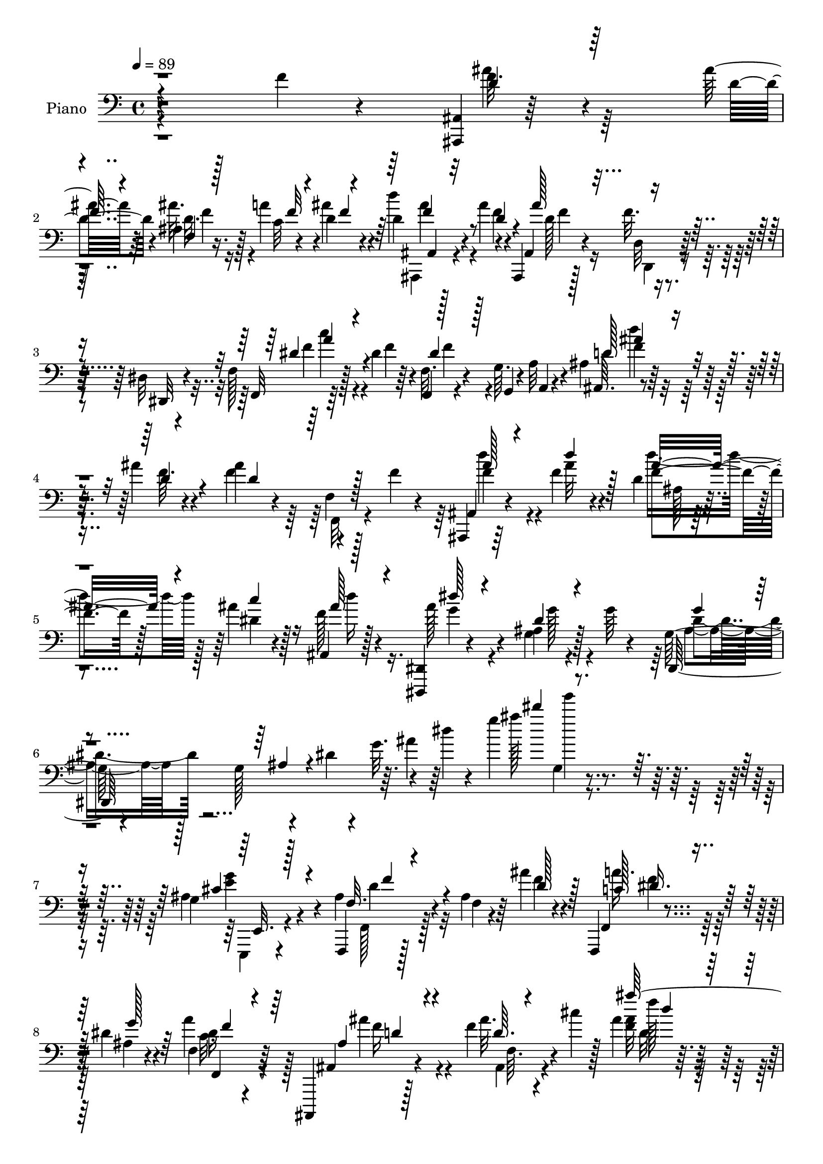 % Lily was here -- automatically converted by c:/Program Files (x86)/LilyPond/usr/bin/midi2ly.py from mid/060.mid
\version "2.14.0"

\layout {
  \context {
    \Voice
    \remove "Note_heads_engraver"
    \consists "Completion_heads_engraver"
    \remove "Rest_engraver"
    \consists "Completion_rest_engraver"
  }
}

trackAchannelA = {


  \key c \major
    
  \time 4/4 
  

  \key c \major
  
  \tempo 4 = 89 
  
  % [MARKER] AC438     
  
}

trackA = <<
  \context Voice = voiceA \trackAchannelA
>>


trackBchannelA = {
  
  \set Staff.instrumentName = "Piano"
  
}

trackBchannelB = \relative c {
  r4*220/96 f'4*13/96 r4*49/96 <ais,,, ais' >4*10/96 r64*15 ais'''32 
  r64*5 ais,4*8/96 r16. a'4*16/96 r4*26/96 d,4*13/96 r4*35/96 d4*25/96 
  r128*21 ais'4*16/96 r4*26/96 ais,,,4*13/96 r128*7 f'''32. r4*37/96 dis,32 
  r4*34/96 f128*5 r128*25 dis'4*19/96 r64*5 f,,4*14/96 r4*31/96 g'64. 
  r4*31/96 a32 r4*34/96 ais4*11/96 r128*27 ais'4*13/96 r4*35/96 ais4*17/96 
  r4*28/96 f,4*11/96 r128*11 f'4*14/96 r4*34/96 ais,,,4*16/96 r64*13 f'''4*14/96 
  r4*40/96 d4*13/96 r4*43/96 ais'4*16/96 r4*34/96 ais,,4*8/96 r128*17 <dis,, dis' >4*14/96 
  r4*100/96 ais'''4*10/96 r4*29/96 g'64 r4*41/96 g,128*13 r4*40/96 g128*7 
  r4*11/96 dis'4*7/96 r4*16/96 g32. r4*13/96 dis'4*7/96 r4*17/96 g4*56/96 
  r4*206/96 g,,4*25/96 r4*46/96 ais4*28/96 r4*47/96 ais4*10/96 
  r64*9 ais'4*19/96 r4*52/96 f,,,4*17/96 r4*58/96 dis'''4*20/96 
  r4*56/96 f,4*10/96 r4*74/96 ais,,,4*13/96 r128*27 f''''4*13/96 
  r4*59/96 cis'4*11/96 r128*7 ais4*14/96 r4*110/96 ais''4*20/96 
  r128*87 f,,,4*16/96 r64*7 ais,,32 r4*94/96 f'4*64/96 r4*94/96 ais'4*22/96 
  r16. ais4*41/96 r4*62/96 f,4*40/96 r64. ais,4*11/96 r4*88/96 ais''32 
  r4*55/96 ais'128*13 r4*62/96 ais,,,4*13/96 r4*37/96 d'32. r128*11 f64. 
  r4*38/96 d'4*11/96 r128*15 ais'4*26/96 r4*88/96 f'4*10/96 r128*21 ais,,64. 
  r4*128/96 f'128*11 r4*26/96 ais,,128*5 r4*89/96 d32 r4*40/96 dis,4*101/96 
  r4*47/96 ais''16 r64*13 dis4*26/96 r128*7 ais,4*17/96 r4*80/96 f''64*5 
  r4*23/96 ais,4*17/96 r128*27 ais'128*7 r4*28/96 ais128*11 r4*17/96 a4*22/96 
  r16 ais4*26/96 r4*22/96 f,,,4*14/96 r4*41/96 f'4*4/96 r4*41/96 f'4*31/96 
  r32. dis'4*26/96 r4*22/96 f,64 r4*41/96 f'4*26/96 r4*22/96 ais,4*40/96 
  r4*56/96 d,,4*10/96 r128*13 dis'4*86/96 r4*8/96 g'128*9 r4*22/96 ais,4*31/96 
  r4*67/96 c,4*10/96 r4*38/96 ais,16. r32*5 ais''4*26/96 r4*25/96 f4*16/96 
  r4*80/96 d''32 r16. <f,,,, f' >4*16/96 r128*13 g'''4*25/96 r4*19/96 a16. 
  r64. ais,,4*38/96 r32. f'128*7 r4*7/96 d'4*11/96 r4*16/96 f4*19/96 
  r4*7/96 ais4*10/96 r4*20/96 d4*26/96 r4*70/96 f4*14/96 r64*7 c4*35/96 
  r4*14/96 f,32 r4*37/96 ais64. r4*43/96 f,128*19 r4*35/96 ais''4*37/96 
  r4*17/96 a16. r128*19 ais4*13/96 r4*35/96 c4*47/96 r4*1/96 f,,,4*49/96 
  c'''4*28/96 r128*7 c,,,4*17/96 r4*83/96 e''4*19/96 r64*5 ais,4*25/96 
  r4*25/96 g128*9 r32. c'128*11 r4*19/96 c4*47/96 r4*52/96 c,,64*7 
  r4*4/96 a''4*34/96 r4*65/96 f16 r128*9 f4*40/96 r4*53/96 ais,4*14/96 
  r128*13 f4*35/96 r128*5 c4*8/96 r16. ais''32. r4*34/96 f,,64*7 
  r4*2/96 c'128*33 c'8 r128*15 f4*16/96 r4*34/96 c,,4*16/96 r16. c'''4*19/96 
  r4*25/96 c,,4*14/96 r4*40/96 ais'4*29/96 r4*70/96 ais4*25/96 
  r4*31/96 f,16 r4*32/96 a'4*17/96 r128*9 d4*22/96 r4*38/96 dis8 
  r4*11/96 f,,4*16/96 r128*11 f''128*5 r4*47/96 
  | % 26
  ais,,,,4*13/96 r128*27 <f'''' ais >4*19/96 r128*9 ais,64. r4*38/96 a'4*20/96 
  r16 d,32. r4*34/96 ais'64*7 r4*50/96 ais16 r16 ais,,,4*11/96 
  r4*34/96 d'32 r16. <dis dis, >128*5 r128*11 f,4*13/96 r4*34/96 dis'4*7/96 
  r4*41/96 f'4*17/96 r16. f4*56/96 
  | % 28
  r4*32/96 a,,4*11/96 r4*40/96 d''4*35/96 r128*21 f,32 r4*32/96 ais,,4*34/96 
  r4*16/96 f'4*29/96 r4*19/96 f4*5/96 r4*52/96 ais,,128*7 r4*82/96 ais'4*11/96 
  r4*25/96 f''4*7/96 r4*20/96 ais,128*7 r4*32/96 c' r4*17/96 gis,64. 
  r4*61/96 dis,,4*14/96 r4*107/96 ais'''64. r4*73/96 dis,,64*11 
  r4*1/96 ais'4*239/96 r128*59 cis'4*25/96 r4*44/96 f,,,4*17/96 
  r4*55/96 ais''4*8/96 r4*53/96 ais'4*19/96 r128*17 f,,,4*16/96 
  r4*55/96 ais''4*13/96 r4*65/96 a'4*22/96 r4*64/96 ais,,,32 r128*27 ais'''32. 
  r4*83/96 ais128*5 r4*116/96 ais''4*5/96 r4*7/96 ais,4*13/96 
}

trackBchannelBvoiceB = \relative c {
  r4*286/96 f'32. r4*79/96 d4*13/96 r4*28/96 ais'32. r128*9 c,32 
  r4*29/96 ais'4*23/96 r4*25/96 d4*37/96 r4*52/96 f,4*11/96 r4*31/96 ais,,4*13/96 
  r4*31/96 d32 r128*11 dis,32 r4*34/96 f32 r64*13 f''4*26/96 r4*22/96 f,32. 
  r4*28/96 g,4*8/96 r4*32/96 a4*8/96 r4*38/96 ais64. r4*83/96 f''64. 
  r4*38/96 f4*49/96 r4*88/96 ais,,4*25/96 r4*70/96 ais''32 r4*43/96 f4*28/96 
  r128*9 dis4*16/96 r128*11 f128*5 r4*46/96 ais128*11 r4*79/96 g,4*11/96 
  r128*25 dis,128*47 r64. ais'''4*13/96 r64*7 ais'128*11 g'4*11/96 
  r4*202/96 ais,,,4*28/96 r4*44/96 f,,4*14/96 r128*21 f''4*4/96 
  r4*58/96 f'4*19/96 r4*52/96 f,,4*16/96 r4*59/96 ais'4*13/96 r4*62/96 a'4*19/96 
  r64*11 ais,,4*14/96 r4*80/96 ais''32. r4*86/96 <f ais >32 r4*112/96 ais'4*11/96 
  r64*45 f4*14/96 r4*44/96 ais,,64. r4*148/96 ais'16 r4*83/96 ais'128*7 
  r4*37/96 <ais,,, ais' >4*49/96 r4*103/96 ais'4*11/96 r4*89/96 ais''4*16/96 
  r4*50/96 f4*41/96 r4*61/96 ais,,4*11/96 r4*38/96 f'4*22/96 r4*29/96 d4*8/96 
  r4*40/96 f'4*8/96 r4*47/96 <f d >4*16/96 r4*170/96 ais4*10/96 
  r4*187/96 ais,,,128*5 r4*88/96 d4*13/96 r4*40/96 dis'4*95/96 
  r4*2/96 ais'4*19/96 r128*11 d,4*23/96 r64*13 c64. r4*38/96 ais'4*17/96 
  r128*27 <d,, d' >4*13/96 r128*13 ais'''4*31/96 r4*67/96 d,4*13/96 
  r16. e4*34/96 r32. e4*16/96 r4*28/96 e4*13/96 r4*37/96 ais128*23 
  r4*77/96 f,,4*47/96 r4*97/96 ais,4*28/96 r4*67/96 d'32 r4*37/96 dis,64*15 
  r4*4/96 ais''4*29/96 r4*23/96 f'64*5 r4*65/96 dis4*31/96 r4*17/96 ais,4*40/96 
  r128*19 d,4*10/96 r4*41/96 ais''4*13/96 r32*11 dis128*13 r128*35 ais'4*248/96 
  r4*70/96 a,4*29/96 r4*68/96 g'4*17/96 r16. a128*13 r4*7/96 f,4*10/96 
  r4*37/96 g'4*20/96 r4*32/96 c128*13 r4*55/96 <f, d' >32 r16. f 
  r128*19 a128*9 r4*25/96 c,,4*28/96 r8. c''4*28/96 r128*7 e,64*5 
  r64*11 g16. r4*16/96 f,,,4*29/96 r4*116/96 a''4*25/96 r4*74/96 c,4*47/96 
  r128 f,4*194/96 r4*49/96 g''4*11/96 r128*13 c,64*5 r128*21 ais'32 
  r4*38/96 c128*17 r4*41/96 c,4*29/96 r128*7 c,128*9 r4*26/96 e'4*11/96 
  r128*11 a,4*13/96 r64*7 c'16 r4*74/96 e,64*5 r4*25/96 f,,, r4*31/96 f'''32. 
  r4*26/96 f r4*34/96 f,4*58/96 r4*112/96 
  | % 26
  ais,,4*14/96 r4*82/96 d''128*7 r4*23/96 ais,32 r4*37/96 c'32 
  r64*5 ais'4*31/96 r4*22/96 d,4*32/96 r32*5 f4*19/96 r4*29/96 ais,,32 
  r128*11 d,4*10/96 r4*85/96 f'4*20/96 r4*28/96 a4*8/96 r128*31 f,4*17/96 
  r4*28/96 g64. r4*34/96 a,64. r4*41/96 ais''' r128*19 d,4*14/96 
  r4*31/96 ais64*5 r4*70/96 f'4*34/96 r128*7 ais,,128*9 r4*77/96 ais'64. 
  r4*52/96 f'4*34/96 r4*20/96 f4*25/96 r16 ais,,4*17/96 r4*53/96 dis,32 
  r32*9 g'4*10/96 r4*73/96 g4*40/96 r128*17 g32. r64. dis'4*8/96 
  r32 g32. ais4*7/96 r64 dis4*5/96 r32. g4*59/96 r128*77 ais,,4*26/96 
  r4*43/96 ais4*31/96 r4*103/96 d4*20/96 r4*49/96 f,,32. r4*53/96 g''4*17/96 
  r4*62/96 f,64. r4*76/96 ais,,4*14/96 r4*80/96 d''32 r4*89/96 ais'4*13/96 
  r128*39 ais''4*7/96 r64 f,,4*13/96 
}

trackBchannelBvoiceC = \relative c {
  \voiceThree
  r4*286/96 d'4*20/96 r64*13 
  | % 2
  f64. r4*32/96 f,4*7/96 r128*13 f'32 r4*28/96 f4*11/96 r4*37/96 ais,,4*28/96 
  r32*5 d'4*16/96 r4*28/96 ais'128*15 r4*89/96 dis,4*35/96 r4*103/96 dis4*38/96 
  r128*31 d128*13 r4*53/96 d4*13/96 r4*35/96 d4*55/96 r128*29 ais'128*9 
  r4*62/96 d4*16/96 r128*13 ais16. r4*19/96 c4*26/96 r16 ais128*7 
  r4*40/96 dis128*9 r4*85/96 dis,4*10/96 r4*76/96 g4*35/96 r4*61/96 ais,4*11/96 
  r4*113/96 dis''4*20/96 r4*211/96 cis,,4*25/96 r4*46/96 f,32. 
  r4*121/96 d'128*7 r128*17 c128*9 r8 g'128*7 r64*9 f,,4*17/96 
  r4*68/96 ais'4*20/96 r4*74/96 d64. r4*94/96 ais''128*9 r4*97/96 ais4*14/96 
  r128*109 f,,64*7 r4*113/96 ais,,4*70/96 r4 ais'''128*11 r16*5 f,4*16/96 
  r4*148/96 d'4*43/96 r128*53 ais4*11/96 r128*31 ais,4*16/96 r128*57 ais'''4*11/96 
  r4*184/96 ais,128*11 r8. ais128*7 r4*31/96 ais,128*11 r128*5 ais128*9 
  r4*22/96 dis32 r128*13 f16 r4*77/96 c,,4*13/96 r4*34/96 ais4*19/96 
  r32*11 g''128*5 r4*83/96 g'4*17/96 r4*31/96 g16. r4*20/96 g4*7/96 
  r16. g4*10/96 r4*38/96 f,,4*23/96 
  | % 16
  r128*41 a''4*25/96 r4*118/96 ais4*40/96 r128*19 ais,4*25/96 
  r16 ais'128*9 r4*19/96 <ais, a' >4*22/96 r4*77/96 d,128*9 r4*68/96 c,32 
  r16. ais''4*20/96 r4*76/96 f'4*31/96 r4*20/96 f,,128*5 r4*131/96 c'''4*35/96 
  r4*109/96 f,4*94/96 r4*74/96 f64 r4*143/96 f4*47/96 r128*17 f4*13/96 
  r4*40/96 f128*11 r32*5 c4*8/96 r4*43/96 f,,4*112/96 r4*31/96 f'64*5 
  r128*21 f'128*7 r4*31/96 c4*23/96 r4*77/96 g'4*16/96 r128*11 g64*5 
  r64*11 c,,4*5/96 r4*46/96 c'4*59/96 r4*86/96 f128*11 r128*39 a,128*9 
  r64*11 g'128*5 r4*38/96 a4*37/96 r4*109/96 f4*31/96 r4*62/96 d'4*16/96 
  r4*34/96 a128*19 r16. c4*23/96 r4*29/96 e,4*22/96 r4*28/96 c4*17/96 
  r128*9 c4*34/96 r128*7 c128*11 r64*11 
  | % 25
  c4*20/96 r16. f r4*20/96 c4*19/96 r4*23/96 ais128*9 r4*34/96 f'4*41/96 
  r4*131/96 ais,4*25/96 r4*113/96 d128*9 r128*7 f4*17/96 r4*26/96 f4*14/96 
  r4*38/96 d'4*34/96 r4*59/96 d,128*7 r4*28/96 ais'4*35/96 r128*35 dis,4*37/96 
  r128*37 f,,,4*13/96 r128*11 g4*5/96 r4*86/96 d'''128*15 r4*53/96 ais'128*5 
  r4*34/96 ais4*74/96 r4*79/96 d,16 r128*27 f4*10/96 r8 d'16. r4*71/96 f,32 
  r4*56/96 dis'4*28/96 r4*91/96 dis,4*10/96 r4*73/96 g4*41/96 r128*21 ais,32 
  r4*89/96 ais''4*47/96 r4*230/96 g,128*7 r8 f,4*22/96 r4*112/96 f'128*5 
  r4*55/96 c4*25/96 r128*41 c4*19/96 r4*67/96 ais4*20/96 r4*73/96 d'4*25/96 
  r4*77/96 ais'128*9 r4*116/96 d,32 
}

trackBchannelBvoiceD = \relative c {
  \voiceFour
  r4*286/96 ais''4*22/96 r128*39 d,32. r4*116/96 ais,,4*29/96 r4*104/96 d''128*15 
  r4*89/96 f4*37/96 r4*101/96 f4*40/96 r4*91/96 d'4*32/96 r4*152/96 f,,,32 
  r4*85/96 d'''4*49/96 r4*95/96 d4*37/96 r128*23 d16 r16. g,4*31/96 
  r4*82/96 g128*5 r4*70/96 ais,4*53/96 r128*61 g4*8/96 r4*209/96 <e' g >4*20/96 
  r4*50/96 f,,128*7 r128*63 a''16. r64*19 c,32. r4*68/96 ais'4*29/96 
  r4*65/96 ais,,4*11/96 r4*92/96 d'32 r4*112/96 f64. r4*332/96 f4*38/96 
  r128*39 f,128*7 r4*146/96 <d' f >128*13 r4*112/96 ais4*17/96 
  r4*148/96 d'4*32/96 r4*274/96 ais,4*17/96 r4*170/96 f''64. r4*185/96 ais,,4*34/96 
  r4*71/96 ais4*23/96 r64*5 ais'128*9 r4*22/96 a4*25/96 r4*22/96 g4*19/96 
  r128*11 d4*22/96 r4*79/96 c4*22/96 r4*25/96 d128*7 r4*130/96 d4*13/96 
  r4*134/96 c,128*5 r4*130/96 dis'4*65/96 r4*82/96 f4*23/96 r16*5 ais,,4*29/96 
  r4*67/96 ais''4*28/96 r128*7 ais,64*5 r32. f'4*22/96 r128*25 d,,4*34/96 
  r4*62/96 c''4*28/96 r4*20/96 d4*25/96 r4*71/96 d,4*13/96 r128*13 d'4*10/96 
  r4*278/96 d4*97/96 r4*221/96 f,,4*94/96 r4*56/96 c''16. r4*109/96 f4*31/96 
  r4*112/96 a4*35/96 r128*19 c,4*28/96 r16 c'4*35/96 r64*11 g,4*38/96 
  r4*11/96 d''16 r128*41 a8 r4 c,4*34/96 r4*116/96 c4*31/96 r4*116/96 f4*31/96 
  r64*19 a4*37/96 r4*56/96 d,4*17/96 r128*11 f4*58/96 r16. a128*5 
  r16. c64*5 r4*22/96 g128*5 r4*28/96 f4*20/96 r4*35/96 e64*5 r4*125/96 c4*34/96 
  r4*125/96 a4*37/96 r4*134/96 ais'4*38/96 r4*101/96 ais4*25/96 
  r4*118/96 <ais,,, ais' >4*28/96 r4*113/96 d''4*37/96 r4*104/96 f4*37/96 
  r4*248/96 ais,,32 r128*45 f''128*21 r4*89/96 f4*26/96 r4*79/96 ais4*11/96 
  r4*47/96 ais128*13 r4*68/96 d4*17/96 r4*52/96 <ais g >4*31/96 
  r128*29 g4*16/96 r4*67/96 ais,128*23 r4*148/96 dis''4*37/96 r32*19 g,,,128*9 
  r64*7 f,4*25/96 r32*15 a''4*35/96 r4*112/96 f128*9 r32*5 ais4*29/96 
  r4*64/96 f4*10/96 r4*92/96 f,4*10/96 r32*11 ais'''4*104/96 
}

trackBchannelBvoiceE = \relative c {
  \voiceTwo
  r64*71 f'4*13/96 r16*5 ais4*40/96 r4*94/96 f4*17/96 r16 d,,4*11/96 
  r4*83/96 c'''4*32/96 r4*235/96 f,4*41/96 r8*5 f4*53/96 r4 ais,128 
  r4*356/96 dis4*59/96 r4*395/96 e,,,4*16/96 r4*53/96 d'''4*31/96 
  r32*15 f4*32/96 r128*39 dis16 r128*21 f16 r4*71/96 f,64. r4*92/96 f''128*7 
  r4*103/96 d4*11/96 r64*55 d,4*41/96 r4*115/96 d4*28/96 r4*289/96 f16 
  r4*142/96 ais,,,4*79/96 r32*19 f''4*11/96 r64*29 d''32 r128*61 f,4*35/96 
  r4*70/96 f16 r4*29/96 dis4*26/96 r4*23/96 f4*25/96 r4*73/96 d,,4*25/96 
  r4*274/96 g''16 r128*41 c,,,4*17/96 r128*43 c'''16*7 r4*121/96 f,4*47/96 
  r128*17 f4*22/96 r4*26/96 g128*9 r4*118/96 d128*9 r4*214/96 d128*7 
  r4*29/96 f32. r4*1171/96 e4*20/96 r32*23 f4*53/96 r4*92/96 f,4*22/96 
  r4*274/96 c'16. r4*110/96 c'4*38/96 r128*19 f,4*5/96 r4*46/96 f,4*23/96 
  r4*19/96 f,4*40/96 r32*5 g''4*19/96 r128*25 c4*29/96 r128*9 g 
  r4*127/96 a,4*35/96 r4*124/96 c128*13 r4*134/96 f64*5 r32*9 f128*9 
  r4*115/96 f64*7 r4*100/96 f128*13 r64*17 c'4*40/96 r4*244/96 f,4*41/96 
  r4*106/96 d4*77/96 r4*76/96 
  | % 29
  ais'4*40/96 r4*64/96 d4*14/96 r128*15 d,4*13/96 r4*94/96 ais'128*7 
  r4*248/96 dis,4*76/96 r4*155/96 g,128*23 r128*61 e'128*7 r4*47/96 d4*37/96 
  r4*169/96 dis4*29/96 r4*118/96 f,,4*19/96 r128*23 d''4*19/96 
  r8. ais,4*13/96 r4*89/96 d'4*13/96 r4*130/96 ais''4*100/96 
}

trackBchannelBvoiceF = \relative c {
  \voiceOne
  r4*559/96 f'4*43/96 r4*226/96 a4*40/96 r4*227/96 ais4*44/96 r8*25 e,,32. 
  r128*17 f''4*32/96 r4*178/96 dis16. r64*19 f4*22/96 r64*11 d4*17/96 
  r4*179/96 d'4*11/96 r4*113/96 d'128*5 r32*27 ais,,4*43/96 r64*19 d,4*17/96 
  r32*25 d'128*5 r4*151/96 ais,4*44/96 r4*449/96 f''4*5/96 r128*63 d64*5 
  r4*76/96 d4*8/96 r4*43/96 g128*9 r32*35 g,,4*10/96 r4*283/96 g''4*65/96 
  r4*224/96 d4*40/96 r4*58/96 d4*8/96 r64*7 dis128*7 r4*412/96 ais'4*25/96 
  r32*97 g4*29/96 r4*949/96 a,4*10/96 r128*61 c128*9 r4*610/96 d4*22/96 
  r32*45 a'128*15 r8*5 ais,,64. r4*290/96 
  | % 29
  d'''4*41/96 r4*733/96 g'16 r128*75 e,,,,,4*13/96 r4*55/96 f'''4*38/96 
  r4*167/96 f4*31/96 r4*116/96 dis4*25/96 r128*21 f16 r4*67/96 ais32. 
  r4*85/96 f'4*16/96 r4*130/96 d'4*100/96 
}

trackBchannelBvoiceG = \relative c {
  r4*4648/96 d'64 r4*7121/96 e,,128*5 r4*586/96 f'4*11/96 r4*91/96 d''64. 
}

trackB = <<

  \clef bass
  
  \context Voice = voiceA \trackBchannelA
  \context Voice = voiceB \trackBchannelB
  \context Voice = voiceC \trackBchannelBvoiceB
  \context Voice = voiceD \trackBchannelBvoiceC
  \context Voice = voiceE \trackBchannelBvoiceD
  \context Voice = voiceF \trackBchannelBvoiceE
  \context Voice = voiceG \trackBchannelBvoiceF
  \context Voice = voiceH \trackBchannelBvoiceG
>>


trackC = <<
>>


trackDchannelA = {
  
  \set Staff.instrumentName = "Himno Digital #60"
  
}

trackD = <<
  \context Voice = voiceA \trackDchannelA
>>


trackEchannelA = {
  
  \set Staff.instrumentName = "~Hosanna!"
  
}

trackE = <<
  \context Voice = voiceA \trackEchannelA
>>


\score {
  <<
    \context Staff=trackB \trackA
    \context Staff=trackB \trackB
  >>
  \layout {}
  \midi {}
}
